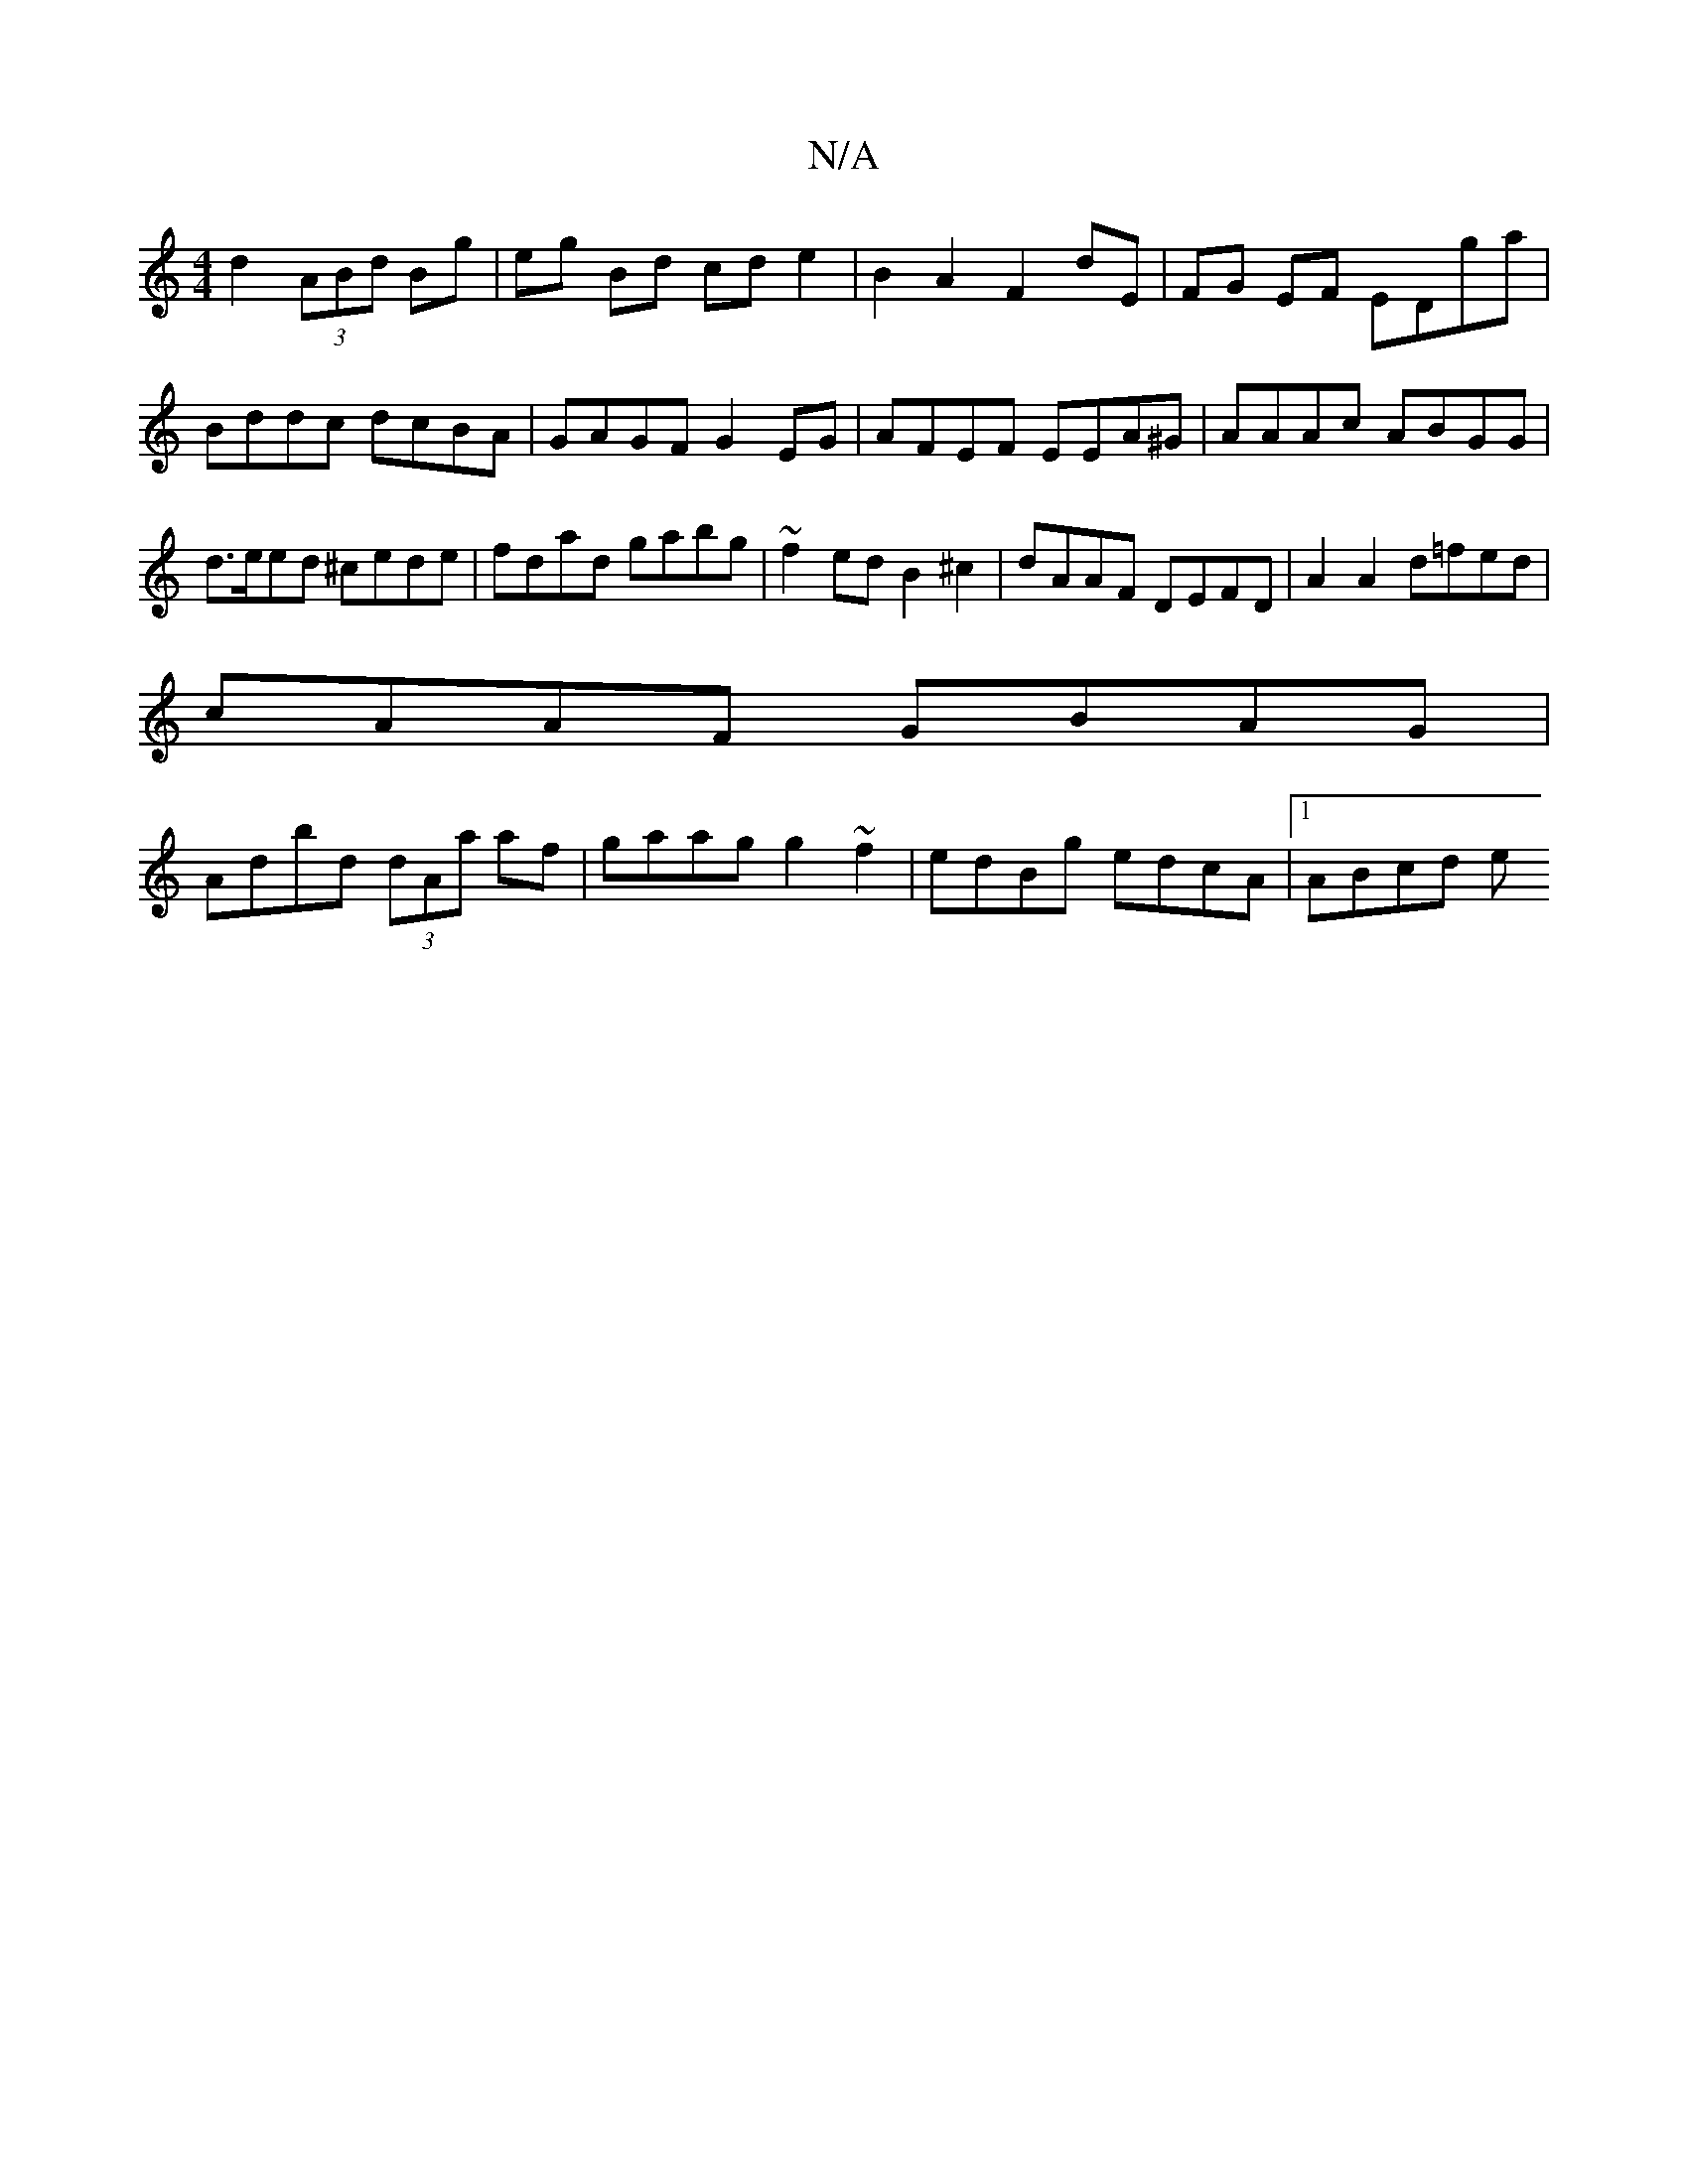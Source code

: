 X:1
T:N/A
M:4/4
R:N/A
K:Cmajor
d2 (3ABd Bg|eg Bd cd e2| B2A2 F2 dE|FG EF EDga|Bddc dcBA|GAGF G2 EG|AFEF EEA^G|AAAc ABGG|d>eed ^cede|fdad gabg|~f2ed B2^c2|dAAF DEFD|A2A2 d=fed|
cAAF GBAG|
Adbd (3dAa af|gaag g2 ~f2|edBg edcA|1 ABcd e